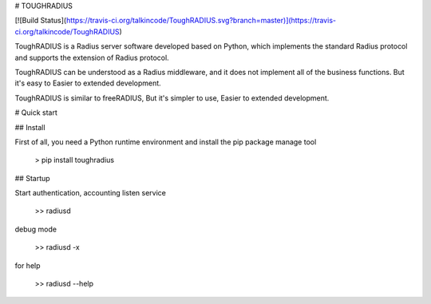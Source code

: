 # TOUGHRADIUS

[![Build Status](https://travis-ci.org/talkincode/ToughRADIUS.svg?branch=master)](https://travis-ci.org/talkincode/ToughRADIUS)

ToughRADIUS is a Radius server software developed based on Python, which implements the standard Radius protocol and supports the extension of Radius protocol.

ToughRADIUS can be understood as a Radius middleware, and it does not implement all of the business functions. But it's easy to Easier to extended development.

ToughRADIUS is similar to freeRADIUS, But it's simpler to use, Easier to extended development.

# Quick start

## Install

First of all, you need a Python runtime environment and install the pip package manage tool

    > pip install toughradius

## Startup

Start authentication, accounting listen service

    >> radiusd

debug mode

    >> radiusd -x

for help 

    >> radiusd --help


